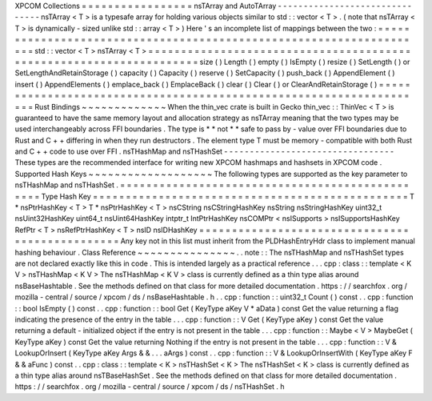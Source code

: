XPCOM
Collections
=
=
=
=
=
=
=
=
=
=
=
=
=
=
=
=
=
nsTArray
and
AutoTArray
-
-
-
-
-
-
-
-
-
-
-
-
-
-
-
-
-
-
-
-
-
-
-
-
-
-
-
-
-
-
-
nsTArray
<
T
>
is
a
typesafe
array
for
holding
various
objects
similar
to
std
:
:
vector
<
T
>
.
(
note
that
nsTArray
<
T
>
is
dynamically
-
sized
unlike
std
:
:
array
<
T
>
)
Here
'
s
an
incomplete
list
of
mappings
between
the
two
:
=
=
=
=
=
=
=
=
=
=
=
=
=
=
=
=
=
=
=
=
=
=
=
=
=
=
=
=
=
=
=
=
=
=
=
=
=
=
=
=
=
=
=
=
=
=
=
=
=
=
=
=
=
=
=
=
=
=
=
=
=
=
=
=
=
=
=
=
std
:
:
vector
<
T
>
nsTArray
<
T
>
=
=
=
=
=
=
=
=
=
=
=
=
=
=
=
=
=
=
=
=
=
=
=
=
=
=
=
=
=
=
=
=
=
=
=
=
=
=
=
=
=
=
=
=
=
=
=
=
=
=
=
=
=
=
=
=
=
=
=
=
=
=
=
=
=
=
=
=
size
(
)
Length
(
)
empty
(
)
IsEmpty
(
)
resize
(
)
SetLength
(
)
or
SetLengthAndRetainStorage
(
)
capacity
(
)
Capacity
(
)
reserve
(
)
SetCapacity
(
)
push_back
(
)
AppendElement
(
)
insert
(
)
AppendElements
(
)
emplace_back
(
)
EmplaceBack
(
)
clear
(
)
Clear
(
)
or
ClearAndRetainStorage
(
)
=
=
=
=
=
=
=
=
=
=
=
=
=
=
=
=
=
=
=
=
=
=
=
=
=
=
=
=
=
=
=
=
=
=
=
=
=
=
=
=
=
=
=
=
=
=
=
=
=
=
=
=
=
=
=
=
=
=
=
=
=
=
=
=
=
=
=
=
Rust
Bindings
~
~
~
~
~
~
~
~
~
~
~
~
~
When
the
thin_vec
crate
is
built
in
Gecko
thin_vec
:
:
ThinVec
<
T
>
is
guaranteed
to
have
the
same
memory
layout
and
allocation
strategy
as
nsTArray
meaning
that
the
two
types
may
be
used
interchangeably
across
FFI
boundaries
.
The
type
is
*
*
not
*
*
safe
to
pass
by
-
value
over
FFI
boundaries
due
to
Rust
and
C
+
+
differing
in
when
they
run
destructors
.
The
element
type
T
must
be
memory
-
compatible
with
both
Rust
and
C
+
+
code
to
use
over
FFI
.
nsTHashMap
and
nsTHashSet
-
-
-
-
-
-
-
-
-
-
-
-
-
-
-
-
-
-
-
-
-
-
-
-
-
-
-
-
-
-
-
-
-
These
types
are
the
recommended
interface
for
writing
new
XPCOM
hashmaps
and
hashsets
in
XPCOM
code
.
Supported
Hash
Keys
~
~
~
~
~
~
~
~
~
~
~
~
~
~
~
~
~
~
~
The
following
types
are
supported
as
the
key
parameter
to
nsTHashMap
and
nsTHashSet
.
=
=
=
=
=
=
=
=
=
=
=
=
=
=
=
=
=
=
=
=
=
=
=
=
=
=
=
=
=
=
=
=
=
=
=
=
=
=
=
=
=
=
=
=
=
=
=
=
Type
Hash
Key
=
=
=
=
=
=
=
=
=
=
=
=
=
=
=
=
=
=
=
=
=
=
=
=
=
=
=
=
=
=
=
=
=
=
=
=
=
=
=
=
=
=
=
=
=
=
=
=
T
*
nsPtrHashKey
<
T
>
T
*
nsPtrHashKey
<
T
>
nsCString
nsCStringHashKey
nsString
nsStringHashKey
uint32_t
nsUint32HashKey
uint64_t
nsUint64HashKey
intptr_t
IntPtrHashKey
nsCOMPtr
<
nsISupports
>
nsISupportsHashKey
RefPtr
<
T
>
nsRefPtrHashKey
<
T
>
nsID
nsIDHashKey
=
=
=
=
=
=
=
=
=
=
=
=
=
=
=
=
=
=
=
=
=
=
=
=
=
=
=
=
=
=
=
=
=
=
=
=
=
=
=
=
=
=
=
=
=
=
=
=
Any
key
not
in
this
list
must
inherit
from
the
PLDHashEntryHdr
class
to
implement
manual
hashing
behaviour
.
Class
Reference
~
~
~
~
~
~
~
~
~
~
~
~
~
~
~
.
.
note
:
:
The
nsTHashMap
and
nsTHashSet
types
are
not
declared
exactly
like
this
in
code
.
This
is
intended
largely
as
a
practical
reference
.
.
.
cpp
:
class
:
:
template
<
K
V
>
nsTHashMap
<
K
V
>
The
nsTHashMap
<
K
V
>
class
is
currently
defined
as
a
thin
type
alias
around
nsBaseHashtable
.
See
the
methods
defined
on
that
class
for
more
detailed
documentation
.
https
:
/
/
searchfox
.
org
/
mozilla
-
central
/
source
/
xpcom
/
ds
/
nsBaseHashtable
.
h
.
.
cpp
:
function
:
:
uint32_t
Count
(
)
const
.
.
cpp
:
function
:
:
bool
IsEmpty
(
)
const
.
.
cpp
:
function
:
:
bool
Get
(
KeyType
aKey
V
*
aData
)
const
Get
the
value
returning
a
flag
indicating
the
presence
of
the
entry
in
the
table
.
.
.
cpp
:
function
:
:
V
Get
(
KeyType
aKey
)
const
Get
the
value
returning
a
default
-
initialized
object
if
the
entry
is
not
present
in
the
table
.
.
.
cpp
:
function
:
:
Maybe
<
V
>
MaybeGet
(
KeyType
aKey
)
const
Get
the
value
returning
Nothing
if
the
entry
is
not
present
in
the
table
.
.
.
cpp
:
function
:
:
V
&
LookupOrInsert
(
KeyType
aKey
Args
&
&
.
.
.
aArgs
)
const
.
.
cpp
:
function
:
:
V
&
LookupOrInsertWith
(
KeyType
aKey
F
&
&
aFunc
)
const
.
.
cpp
:
class
:
:
template
<
K
>
nsTHashSet
<
K
>
The
nsTHashSet
<
K
>
class
is
currently
defined
as
a
thin
type
alias
around
nsTBaseHashSet
.
See
the
methods
defined
on
that
class
for
more
detailed
documentation
.
https
:
/
/
searchfox
.
org
/
mozilla
-
central
/
source
/
xpcom
/
ds
/
nsTHashSet
.
h

